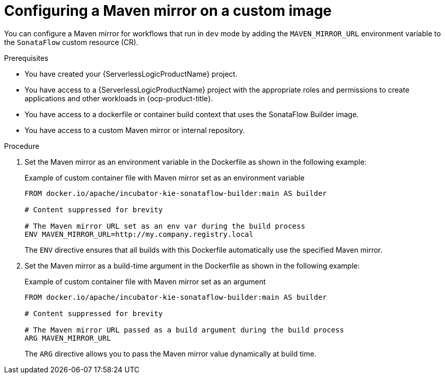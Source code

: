 // Module included in the following assemblies:
// * serverless-logic/serverless-logic-configuring-custom-maven-mirrors.adoc


:_mod-docs-content-type: PROCEDURE
[id="serverless-logic-config-maven-mirror-on-custom-image_{context}"]
= Configuring a Maven mirror on a custom image

You can configure a Maven mirror for workflows that run in `dev` mode by adding the `MAVEN_MIRROR_URL` environment variable to the `SonataFlow` custom resource (CR). 

.Prerequisites 

* You have created your {ServerlessLogicProductName} project. 
* You have access to a {ServerlessLogicProductName} project with the appropriate roles and permissions to create applications and other workloads in {ocp-product-title}.
* You have access to a dockerfile or container build context that uses the SonataFlow Builder image.
* You have access to a custom Maven mirror or internal repository.

.Procedure

. Set the Maven mirror as an environment variable in the Dockerfile as shown in the following example:
+
.Example of custom container file with Maven mirror set as an environment variable
[source,terminal]
----
FROM docker.io/apache/incubator-kie-sonataflow-builder:main AS builder

# Content suppressed for brevity

# The Maven mirror URL set as an env var during the build process
ENV MAVEN_MIRROR_URL=http://my.company.registry.local
----
+
The `ENV` directive ensures that all builds with this Dockerfile automatically use the specified Maven mirror.

. Set the Maven mirror as a build-time argument in the Dockerfile as shown in the following example:
+
.Example of custom container file with Maven mirror set as an argument
[source,terminal]
----
FROM docker.io/apache/incubator-kie-sonataflow-builder:main AS builder

# Content suppressed for brevity

# The Maven mirror URL passed as a build argument during the build process
ARG MAVEN_MIRROR_URL
----
+
The `ARG` directive allows you to pass the Maven mirror value dynamically at build time.
